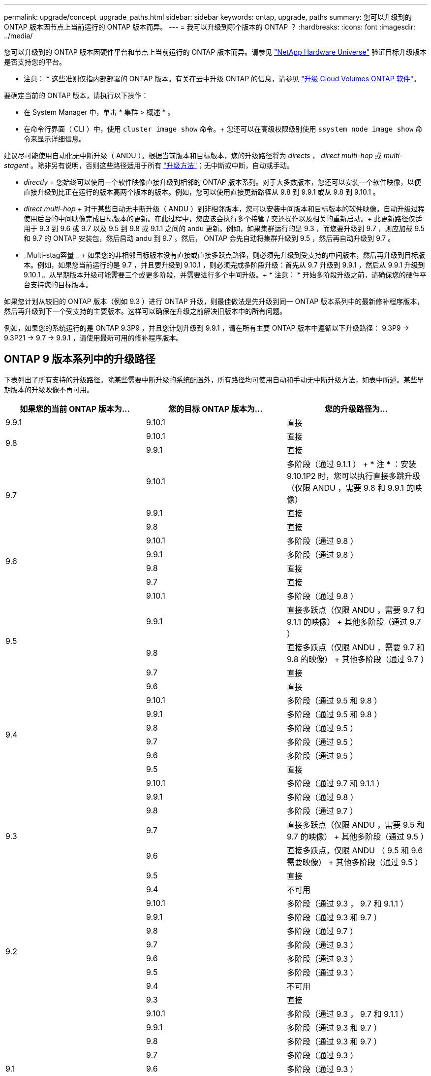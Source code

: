 ---
permalink: upgrade/concept_upgrade_paths.html 
sidebar: sidebar 
keywords: ontap, upgrade, paths 
summary: 您可以升级到的 ONTAP 版本因节点上当前运行的 ONTAP 版本而异。 
---
= 我可以升级到哪个版本的 ONTAP ？
:hardbreaks:
:icons: font
:imagesdir: ../media/


[role="lead"]
您可以升级到的 ONTAP 版本因硬件平台和节点上当前运行的 ONTAP 版本而异。请参见 https://hwu.netapp.com["NetApp Hardware Universe"^] 验证目标升级版本是否支持您的平台。

* 注意： * 这些准则仅指内部部署的 ONTAP 版本。有关在云中升级 ONTAP 的信息，请参见 https://docs.netapp.com/us-en/occm/task_updating_ontap_cloud.html["升级 Cloud Volumes ONTAP 软件"^]。

要确定当前的 ONTAP 版本，请执行以下操作：

* 在 System Manager 中，单击 * 集群 > 概述 * 。
* 在命令行界面（ CLI ）中，使用 `cluster image show` 命令。+ 您还可以在高级权限级别使用 `ssystem node image show` 命令来显示详细信息。


建议尽可能使用自动化无中断升级（ ANDU ）。根据当前版本和目标版本，您的升级路径将为 _directs_ ， _direct multi-hop_ 或 _multi-stagent_ 。除非另有说明，否则这些路径适用于所有 link:concept_upgrade_methods.html["升级方法"]；无中断或中断，自动或手动。

* _directly_ + 您始终可以使用一个软件映像直接升级到相邻的 ONTAP 版本系列。对于大多数版本，您还可以安装一个软件映像，以便直接升级到比正在运行的版本高两个版本的版本。例如，您可以使用直接更新路径从 9.8 到 9.9.1 或从 9.8 到 9.10.1 。
* _direct multi-hop_ + 对于某些自动无中断升级（ ANDU ）到非相邻版本，您可以安装中间版本和目标版本的软件映像。自动升级过程使用后台的中间映像完成目标版本的更新。在此过程中，您应该会执行多个接管 / 交还操作以及相关的重新启动。+ 此更新路径仅适用于 9.3 到 9.6 或 9.7 以及 9.5 到 9.8 或 9.1.1 之间的 andu 更新。例如，如果集群运行的是 9.3 ，而您要升级到 9.7 ，则应加载 9.5 和 9.7 的 ONTAP 安装包，然后启动 andu 到 9.7 。然后， ONTAP 会先自动将集群升级到 9.5 ，然后再自动升级到 9.7 。
* _Multi-stag容量 _ + 如果您的非相邻目标版本没有直接或直接多跃点路径，则必须先升级到受支持的中间版本，然后再升级到目标版本。例如，如果您当前运行的是 9.7 ，并且要升级到 9.10.1 ，则必须完成多阶段升级：首先从 9.7 升级到 9.9.1 ，然后从 9.9.1 升级到 9.10.1 。从早期版本升级可能需要三个或更多阶段，并需要进行多个中间升级。+ * 注意： * 开始多阶段升级之前，请确保您的硬件平台支持您的目标版本。


如果您计划从较旧的 ONTAP 版本（例如 9.3 ）进行 ONTAP 升级，则最佳做法是先升级到同一 ONTAP 版本系列中的最新修补程序版本，然后再升级到下一个受支持的主要版本。这样可以确保在升级之前解决旧版本中的所有问题。

例如，如果您的系统运行的是 ONTAP 9.3P9 ，并且您计划升级到 9.9.1 ，请在所有主要 ONTAP 版本中遵循以下升级路径： 9.3P9 -> 9.3P21 -> 9.7 -> 9.9.1 ，请使用最新可用的修补程序版本。



== ONTAP 9 版本系列中的升级路径

下表列出了所有支持的升级路径。除某些需要中断升级的系统配置外，所有路径均可使用自动和手动无中断升级方法，如表中所述。某些早期版本的升级映像不再可用。

[cols="3*"]
|===
| 如果您的当前 ONTAP 版本为… | 您的目标 ONTAP 版本为… | 您的升级路径为… 


| 9.9.1 | 9.10.1 | 直接 


.2+| 9.8 | 9.10.1 | 直接 


| 9.9.1 | 直接 


.3+| 9.7 | 9.10.1 | 多阶段（通过 9.1.1 ） + * 注 * ：安装 9.10.1P2 时，您可以执行直接多跳升级（仅限 ANDU ，需要 9.8 和 9.9.1 的映像） 


| 9.9.1 | 直接 


| 9.8 | 直接 


.4+| 9.6 | 9.10.1 | 多阶段（通过 9.8 ） 


| 9.9.1 | 多阶段（通过 9.8 ） 


| 9.8 | 直接 


| 9.7 | 直接 


.5+| 9.5 | 9.10.1 | 多阶段（通过 9.8 ） 


| 9.9.1 | 直接多跃点（仅限 ANDU ，需要 9.7 和 9.1.1 的映像） + 其他多阶段（通过 9.7 ） 


| 9.8 | 直接多跃点（仅限 ANDU ，需要 9.7 和 9.8 的映像） + 其他多阶段（通过 9.7 ） 


| 9.7 | 直接 


| 9.6 | 直接 


.6+| 9.4 | 9.10.1 | 多阶段（通过 9.5 和 9.8 ） 


| 9.9.1 | 多阶段（通过 9.5 和 9.8 ） 


| 9.8 | 多阶段（通过 9.5 ） 


| 9.7 | 多阶段（通过 9.5 ） 


| 9.6 | 多阶段（通过 9.5 ） 


| 9.5 | 直接 


.7+| 9.3 | 9.10.1 | 多阶段（通过 9.7 和 9.1.1 ） 


| 9.9.1 | 多阶段（通过 9.8 ） 


| 9.8 | 多阶段（通过 9.7 ） 


| 9.7 | 直接多跃点（仅限 ANDU ，需要 9.5 和 9.7 的映像） + 其他多阶段（通过 9.5 ） 


| 9.6 | 直接多跃点，仅限 ANDU （ 9.5 和 9.6 需要映像） + 其他多阶段（通过 9.5 ） 


| 9.5 | 直接 


| 9.4 | 不可用 


.8+| 9.2 | 9.10.1 | 多阶段（通过 9.3 ， 9.7 和 9.1.1 ） 


| 9.9.1 | 多阶段（通过 9.3 和 9.7 ） 


| 9.8 | 多阶段（通过 9.7 ） 


| 9.7 | 多阶段（通过 9.3 ） 


| 9.6 | 多阶段（通过 9.3 ） 


| 9.5 | 多阶段（通过 9.3 ） 


| 9.4 | 不可用 


| 9.3 | 直接 


.9+| 9.1 | 9.10.1 | 多阶段（通过 9.3 ， 9.7 和 9.1.1 ） 


| 9.9.1 | 多阶段（通过 9.3 和 9.7 ） 


| 9.8 | 多阶段（通过 9.3 和 9.7 ） 


| 9.7 | 多阶段（通过 9.3 ） 


| 9.6 | 多阶段（通过 9.3 ） 


| 9.5 | 多阶段（通过 9.3 ） 


| 9.4 | 不可用 


| 9.3 | 直接 


| 9.2 | 不可用 


.10+| 9.0 | 9.10.1 | 多阶段（通过 9.1 ， 9.3 ， 9.7 和 9.9.1 ） 


| 9.9.1 | 多阶段（通过 9.1 ， 9.3 和 9.7 ） 


| 9.8 | 多阶段（通过 9.1 ， 9.3 和 9.7 ） 


| 9.7 | 多阶段（通过 9.1 和 9.3 ） 


| 9.6 | 多阶段（通过 9.1 和 9.3 ） 


| 9.5 | 多阶段（通过 9.1 和 9.3 ） 


| 9.4 | 不可用 


| 9.3 | 多阶段（通过 9.1 ） 


| 9.2 | 不可用 


| 9.1 | 直接 
|===


== 从 Data ONTAP 8.* 版本升级到 ONTAP 9 版本的路径

请务必使用 See NetApp Hardware Universe 验证您的平台是否可以运行目标 ONTAP 版本。

* 注： * 《 Data ONTAP 8.3 升级指南》错误地指出，在四节点集群中，您应计划最后升级持有 epsilon 的节点。从 Data ONTAP 8.2.3 开始，升级不再需要此功能。有关详细信息，请参见 https://mysupport.netapp.com/site/bugs-online/product/ONTAP/BURT/805277["NetApp Bug Online 中的错误 ID 805277"^]。

从 Data ONTAP 8.3.x 开始:: 您可以直接升级到 ONTAP 9.1 ，然后按照中所述升级到更高版本 <<ontap9_paths>>。
从 8.3.x 之前的 Data ONTAP 版本开始，包括 8.2.x:: 您必须先升级到 Data ONTAP 8.3.x ，然后升级到 ONTAP 9.1 ，再按照中所述升级到更高版本 <<ontap9_paths>>。

